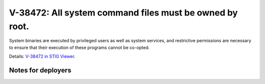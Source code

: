 V-38472: All system command files must be owned by root.
--------------------------------------------------------

System binaries are executed by privileged users as well as system services,
and restrictive permissions are necessary to ensure that their execution of
these programs cannot be co-opted.

Details: `V-38472 in STIG Viewer`_.

.. _V-38472 in STIG Viewer: https://www.stigviewer.com/stig/red_hat_enterprise_linux_6/2015-05-26/finding/V-38472

Notes for deployers
~~~~~~~~~~~~~~~~~~~
